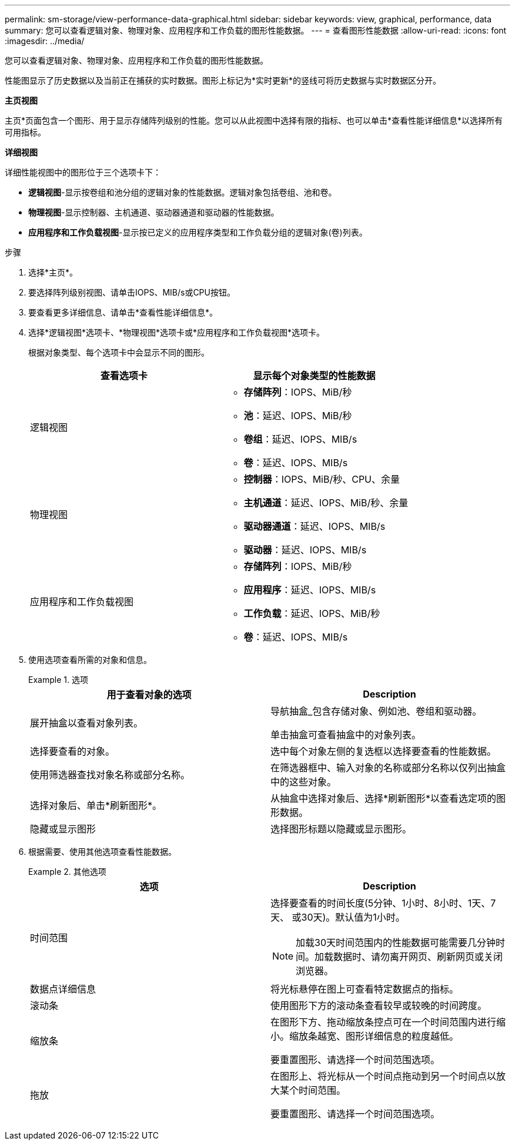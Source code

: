 ---
permalink: sm-storage/view-performance-data-graphical.html 
sidebar: sidebar 
keywords: view, graphical, performance, data 
summary: 您可以查看逻辑对象、物理对象、应用程序和工作负载的图形性能数据。 
---
= 查看图形性能数据
:allow-uri-read: 
:icons: font
:imagesdir: ../media/


[role="lead"]
您可以查看逻辑对象、物理对象、应用程序和工作负载的图形性能数据。

性能图显示了历史数据以及当前正在捕获的实时数据。图形上标记为*实时更新*的竖线可将历史数据与实时数据区分开。

*主页视图*

主页*页面包含一个图形、用于显示存储阵列级别的性能。您可以从此视图中选择有限的指标、也可以单击*查看性能详细信息*以选择所有可用指标。

*详细视图*

详细性能视图中的图形位于三个选项卡下：

* *逻辑视图*-显示按卷组和池分组的逻辑对象的性能数据。逻辑对象包括卷组、池和卷。
* *物理视图*-显示控制器、主机通道、驱动器通道和驱动器的性能数据。
* *应用程序和工作负载视图*-显示按已定义的应用程序类型和工作负载分组的逻辑对象(卷)列表。


.步骤
. 选择*主页*。
. 要选择阵列级别视图、请单击IOPS、MIB/s或CPU按钮。
. 要查看更多详细信息、请单击*查看性能详细信息*。
. 选择*逻辑视图*选项卡、*物理视图*选项卡或*应用程序和工作负载视图*选项卡。
+
根据对象类型、每个选项卡中会显示不同的图形。

+
[cols="2*"]
|===
| 查看选项卡 | 显示每个对象类型的性能数据 


 a| 
逻辑视图
 a| 
** *存储阵列*：IOPS、MiB/秒
** *池*：延迟、IOPS、MiB/秒
** *卷组*：延迟、IOPS、MIB/s
** *卷*：延迟、IOPS、MIB/s




 a| 
物理视图
 a| 
** *控制器*：IOPS、MiB/秒、CPU、余量
** *主机通道*：延迟、IOPS、MiB/秒、余量
** *驱动器通道*：延迟、IOPS、MIB/s
** *驱动器*：延迟、IOPS、MIB/s




 a| 
应用程序和工作负载视图
 a| 
** *存储阵列*：IOPS、MiB/秒
** *应用程序*：延迟、IOPS、MIB/s
** *工作负载*：延迟、IOPS、MiB/秒
** *卷*：延迟、IOPS、MIB/s


|===
. 使用选项查看所需的对象和信息。
+
.选项
====
[cols="2*"]
|===
| 用于查看对象的选项 | Description 


 a| 
展开抽盒以查看对象列表。
 a| 
导航抽盒_包含存储对象、例如池、卷组和驱动器。

单击抽盒可查看抽盒中的对象列表。



 a| 
选择要查看的对象。
 a| 
选中每个对象左侧的复选框以选择要查看的性能数据。



 a| 
使用筛选器查找对象名称或部分名称。
 a| 
在筛选器框中、输入对象的名称或部分名称以仅列出抽盒中的这些对象。



 a| 
选择对象后、单击*刷新图形*。
 a| 
从抽盒中选择对象后、选择*刷新图形*以查看选定项的图形数据。



 a| 
隐藏或显示图形
 a| 
选择图形标题以隐藏或显示图形。

|===
====
. 根据需要、使用其他选项查看性能数据。
+
.其他选项
====
[cols="2*"]
|===
| 选项 | Description 


 a| 
时间范围
 a| 
选择要查看的时间长度(5分钟、1小时、8小时、1天、7天、 或30天)。默认值为1小时。


NOTE: 加载30天时间范围内的性能数据可能需要几分钟时间。加载数据时、请勿离开网页、刷新网页或关闭浏览器。



 a| 
数据点详细信息
 a| 
将光标悬停在图上可查看特定数据点的指标。



 a| 
滚动条
 a| 
使用图形下方的滚动条查看较早或较晚的时间跨度。



 a| 
缩放条
 a| 
在图形下方、拖动缩放条控点可在一个时间范围内进行缩小。缩放条越宽、图形详细信息的粒度越低。

要重置图形、请选择一个时间范围选项。



 a| 
拖放
 a| 
在图形上、将光标从一个时间点拖动到另一个时间点以放大某个时间范围。

要重置图形、请选择一个时间范围选项。

|===
====

